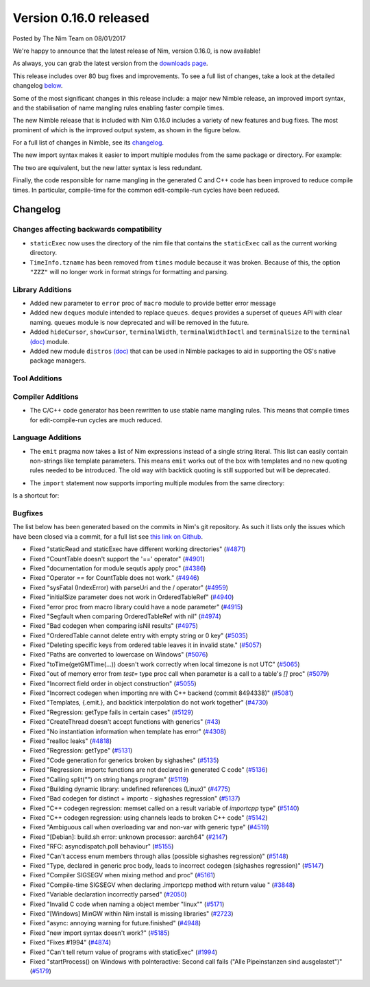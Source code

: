 Version 0.16.0 released
=======================

.. container:: metadata

  Posted by The Nim Team on 08/01/2017

We're happy to announce that the latest release of Nim, version 0.16.0, is now
available!

As always, you can grab the latest version from the
`downloads page <http://nim-lang.org/download.html>`_.

This release includes over 80 bug fixes and improvements. To see a full list
of changes, take a look at the detailed changelog
`below <#changelog>`_.

Some of the most significant changes in this release include: a major new
Nimble release, an improved import syntax, and the stabilisation of
name mangling rules enabling faster compile times.

The new Nimble release that is included with Nim 0.16.0 includes a variety of
new features and bug fixes. The most prominent of which is the improved output
system, as shown in the figure below.

.. raw::html

  <a href="../assets/news/images/0.16.0/nimble.png">
    <img src="../assets/news/images/0.16.0/nimble.png" alt="Nimble 0.8.0" style="width:100%"/>
  </a>

For a full list of changes in Nimble, see its
`changelog <https://github.com/nim-lang/nimble/blob/master/changelog.markdown#080---05012017>`_.

The new import syntax makes it easier to import multiple modules from the same
package or directory. For example:

.. code-block:: nim
  import compiler/ast, compiler/parser, compiler/lexer
  import compiler / [ast, parser, lexer]

The two are equivalent, but the new latter syntax is less redundant.

Finally, the code responsible for name mangling in the generated C and C++ code
has been improved to reduce compile times. In particular, compile-time for
the common edit-compile-run cycles have been reduced.

Changelog
~~~~~~~~~

Changes affecting backwards compatibility
-----------------------------------------

- ``staticExec`` now uses the directory of the nim file that contains the
  ``staticExec`` call as the current working directory.
- ``TimeInfo.tzname`` has been removed from ``times`` module because it was
  broken. Because of this, the option ``"ZZZ"`` will no longer work in format
  strings for formatting and parsing.

Library Additions
-----------------

- Added new parameter to ``error`` proc of ``macro`` module to provide better
  error message
- Added new ``deques`` module intended to replace ``queues``.
  ``deques`` provides a superset of ``queues`` API with clear naming.
  ``queues`` module is now deprecated and will be removed in the future.

- Added ``hideCursor``, ``showCursor``, ``terminalWidth``,
  ``terminalWidthIoctl`` and ``terminalSize`` to the ``terminal``
  `(doc) <http://nim-lang.org/docs/terminal.html>`_ module.

- Added new module ``distros``
  `(doc) <http://nim-lang.org/docs/distros.html>`_  that can be used in Nimble
  packages to aid in supporting the OS's native package managers.


Tool Additions
--------------


Compiler Additions
------------------

- The C/C++ code generator has been rewritten to use stable
  name mangling rules. This means that compile times for
  edit-compile-run cycles are much reduced.


Language Additions
------------------

- The ``emit`` pragma now takes a list of Nim expressions instead
  of a single string literal. This list can easily contain non-strings
  like template parameters. This means ``emit`` works out of the
  box with templates and no new quoting rules needed to be introduced.
  The old way with backtick quoting is still supported but will be
  deprecated.

.. code-block:: nim
  type Vector* {.importcpp: "std::vector", header: "<vector>".}[T] = object

  template `[]=`*[T](v: var Vector[T], key: int, val: T) =
    {.emit: [v, "[", key, "] = ", val, ";"].}

  proc setLen*[T](v: var Vector[T]; size: int) {.importcpp: "resize", nodecl.}
  proc `[]`*[T](v: var Vector[T], key: int): T {.importcpp: "(#[#])", nodecl.}

  proc main =
    var v: Vector[float]
    v.setLen 1
    v[0] = 6.0
    echo v[0]

- The ``import`` statement now supports importing multiple modules from
  the same directory:

.. code-block:: nim
  import compiler / [ast, parser, lexer]

Is a shortcut for:

.. code-block:: nim
  import compiler / ast, compiler / parser, compiler / lexer


Bugfixes
--------

The list below has been generated based on the commits in Nim's git
repository. As such it lists only the issues which have been closed
via a commit, for a full list see
`this link on Github <https://github.com/nim-lang/Nim/issues?utf8=%E2%9C%93&q=is%3Aissue+closed%3A%222016-10-23+..+2017-01-07%22+>`_.

- Fixed "staticRead and staticExec have different working directories"
  (`#4871 <https://github.com/nim-lang/Nim/issues/4871>`_)
- Fixed "CountTable doesn't support the '==' operator"
  (`#4901 <https://github.com/nim-lang/Nim/issues/4901>`_)
- Fixed "documentation for module sequtls apply proc"
  (`#4386 <https://github.com/nim-lang/Nim/issues/4386>`_)
- Fixed "Operator `==` for CountTable does not work."
  (`#4946 <https://github.com/nim-lang/Nim/issues/4946>`_)
- Fixed "sysFatal (IndexError) with parseUri and the / operator"
  (`#4959 <https://github.com/nim-lang/Nim/issues/4959>`_)
- Fixed "initialSize parameter does not work in OrderedTableRef"
  (`#4940 <https://github.com/nim-lang/Nim/issues/4940>`_)
- Fixed "error proc from macro library could have a node parameter"
  (`#4915 <https://github.com/nim-lang/Nim/issues/4915>`_)
- Fixed "Segfault when comparing OrderedTableRef with nil"
  (`#4974 <https://github.com/nim-lang/Nim/issues/4974>`_)
- Fixed "Bad codegen when comparing isNil results"
  (`#4975 <https://github.com/nim-lang/Nim/issues/4975>`_)
- Fixed "OrderedTable cannot delete entry with empty string or 0 key"
  (`#5035 <https://github.com/nim-lang/Nim/issues/5035>`_)
- Fixed "Deleting specific keys from ordered table leaves it in invalid state."
  (`#5057 <https://github.com/nim-lang/Nim/issues/5057>`_)
- Fixed "Paths are converted to lowercase on Windows"
  (`#5076 <https://github.com/nim-lang/Nim/issues/5076>`_)
- Fixed "toTime(getGMTime(...)) doesn't work correctly when local timezone is not UTC"
  (`#5065 <https://github.com/nim-lang/Nim/issues/5065>`_)
- Fixed "out of memory error from `test=` type proc call when parameter is a call to a table's `[]` proc"
  (`#5079 <https://github.com/nim-lang/Nim/issues/5079>`_)
- Fixed "Incorrect field order in object construction"
  (`#5055 <https://github.com/nim-lang/Nim/issues/5055>`_)
- Fixed "Incorrect codegen when importing nre with C++ backend (commit 8494338)"
  (`#5081 <https://github.com/nim-lang/Nim/issues/5081>`_)
- Fixed "Templates, {.emit.}, and backtick interpolation do not work together"
  (`#4730 <https://github.com/nim-lang/Nim/issues/4730>`_)
- Fixed "Regression: getType fails in certain cases"
  (`#5129 <https://github.com/nim-lang/Nim/issues/5129>`_)
- Fixed "CreateThread doesn't accept functions with generics"
  (`#43 <https://github.com/nim-lang/Nim/issues/43>`_)
- Fixed "No instantiation information when template has error"
  (`#4308 <https://github.com/nim-lang/Nim/issues/4308>`_)
- Fixed "realloc leaks"
  (`#4818 <https://github.com/nim-lang/Nim/issues/4818>`_)
- Fixed "Regression: getType"
  (`#5131 <https://github.com/nim-lang/Nim/issues/5131>`_)
- Fixed "Code generation for generics broken by sighashes"
  (`#5135 <https://github.com/nim-lang/Nim/issues/5135>`_)
- Fixed "Regression: importc functions are not declared in generated C code"
  (`#5136 <https://github.com/nim-lang/Nim/issues/5136>`_)
- Fixed "Calling split("") on string hangs program"
  (`#5119 <https://github.com/nim-lang/Nim/issues/5119>`_)
- Fixed "Building dynamic library: undefined references (Linux)"
  (`#4775 <https://github.com/nim-lang/Nim/issues/4775>`_)
- Fixed "Bad codegen for distinct + importc - sighashes regression"
  (`#5137 <https://github.com/nim-lang/Nim/issues/5137>`_)
- Fixed "C++ codegen regression: memset called on a result variable of `importcpp` type"
  (`#5140 <https://github.com/nim-lang/Nim/issues/5140>`_)
- Fixed "C++ codegen regression: using channels leads to broken C++ code"
  (`#5142 <https://github.com/nim-lang/Nim/issues/5142>`_)
- Fixed "Ambiguous call when overloading var and non-var with generic type"
  (`#4519 <https://github.com/nim-lang/Nim/issues/4519>`_)
- Fixed "[Debian]: build.sh error: unknown processor: aarch64"
  (`#2147 <https://github.com/nim-lang/Nim/issues/2147>`_)
- Fixed "RFC: asyncdispatch.poll behaviour"
  (`#5155 <https://github.com/nim-lang/Nim/issues/5155>`_)
- Fixed "Can't access enum members through alias (possible sighashes regression)"
  (`#5148 <https://github.com/nim-lang/Nim/issues/5148>`_)
- Fixed "Type, declared in generic proc body, leads to incorrect codegen (sighashes regression)"
  (`#5147 <https://github.com/nim-lang/Nim/issues/5147>`_)
- Fixed "Compiler SIGSEGV when mixing method and proc"
  (`#5161 <https://github.com/nim-lang/Nim/issues/5161>`_)
- Fixed "Compile-time SIGSEGV when declaring .importcpp method with return value "
  (`#3848 <https://github.com/nim-lang/Nim/issues/3848>`_)
- Fixed "Variable declaration incorrectly parsed"
  (`#2050 <https://github.com/nim-lang/Nim/issues/2050>`_)
- Fixed "Invalid C code when naming a object member "linux""
  (`#5171 <https://github.com/nim-lang/Nim/issues/5171>`_)
- Fixed "[Windows] MinGW within Nim install is missing libraries"
  (`#2723 <https://github.com/nim-lang/Nim/issues/2723>`_)
- Fixed "async: annoying warning for future.finished"
  (`#4948 <https://github.com/nim-lang/Nim/issues/4948>`_)
- Fixed "new import syntax doesn't work?"
  (`#5185 <https://github.com/nim-lang/Nim/issues/5185>`_)
- Fixed "Fixes #1994"
  (`#4874 <https://github.com/nim-lang/Nim/issues/4874>`_)
- Fixed "Can't tell return value of programs with staticExec"
  (`#1994 <https://github.com/nim-lang/Nim/issues/1994>`_)
- Fixed "startProcess() on Windows with poInteractive: Second call fails ("Alle Pipeinstanzen sind ausgelastet")"
  (`#5179 <https://github.com/nim-lang/Nim/issues/5179>`_)
